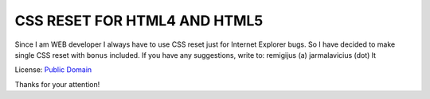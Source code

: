 CSS RESET FOR HTML4 AND HTML5
=============================

Since I am WEB developer I always have to use CSS reset just
for Internet Explorer bugs. So I have decided to make single
CSS reset with ``bonus`` included. If you have any suggestions,
write to: remigijus (a) jarmalavicius (dot) lt

License: `Public Domain`_

Thanks for your attention!

.. _`Public Domain`: http://www.gnu.org/philosophy/categories.html#PublicDomainSoftware
